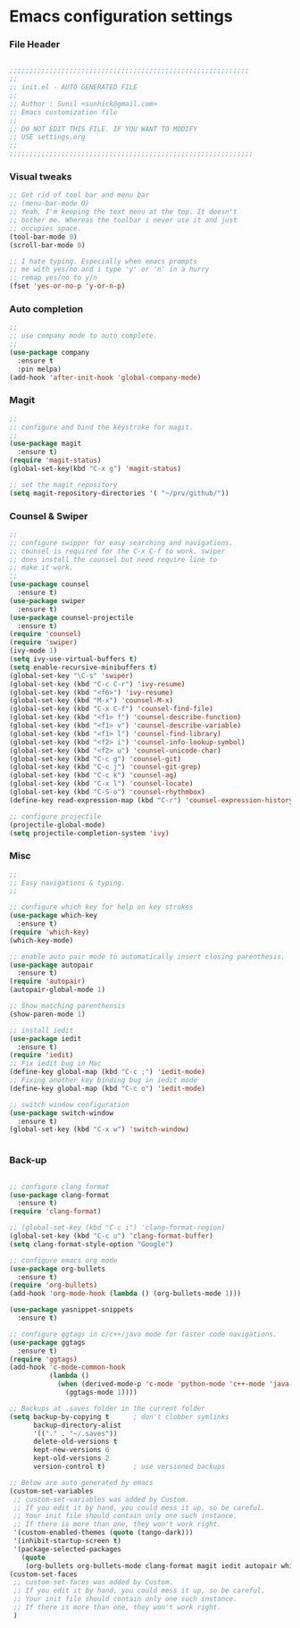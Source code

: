 * Emacs configuration settings
  
*** File Header
#+BEGIN_SRC emacs-lisp

  ;;;;;;;;;;;;;;;;;;;;;;;;;;;;;;;;;;;;;;;;;;;;;;;;;;;;;;;;;;;;
  ;; 
  ;; init.el - AUTO GENERATED FILE
  ;; 
  ;; Author : Sunil <sunhick@gmail.com>
  ;; Emacs customization file
  ;;
  ;; DO NOT EDIT THIS FILE. IF YOU WANT TO MODIFY
  ;; USE settings.org
  ;; 
  ;;;;;;;;;;;;;;;;;;;;;;;;;;;;;;;;;;;;;;;;;;;;;;;;;;;;;;;;;;;;;

#+END_SRC

    
*** Visual tweaks
#+BEGIN_SRC emacs-lisp
  ;; Get rid of tool bar and menu bar
  ;; (menu-bar-mode 0)
  ;; Yeah, I'm keeping the text menu at the top. It doesn't
  ;; bother me. Whereas the toolbar i never use it and just
  ;; occupies space.
  (tool-bar-mode 0)
  (scroll-bar-mode 0)

  ;; I hate typing. Especially when emacs prompts
  ;; me with yes/no and i type 'y' or 'n' in a hurry
  ;; remap yes/no to y/n
  (fset 'yes-or-no-p 'y-or-n-p)

#+END_SRC

    
*** Auto completion
#+BEGIN_SRC emacs-lisp
  ;; 
  ;; use company mode to auto complete.
  ;; 
  (use-package company
    :ensure t
    :pin melpa)
  (add-hook 'after-init-hook 'global-company-mode)

#+END_SRC

    
*** Magit
#+BEGIN_SRC emacs-lisp
  ;; 
  ;; configure and bind the keystroke for magit.
  ;; 
  (use-package magit
    :ensure t)
  (require 'magit-status)
  (global-set-key(kbd "C-x g") 'magit-status)

  ;; set the magit repository
  (setq magit-repository-directories '( "~/prv/github/"))

#+END_SRC

    
*** Counsel & Swiper
#+BEGIN_SRC emacs-lisp
  ;;
  ;; configure swipper for easy searching and navigations.
  ;; counsel is required for the C-x C-f to work. swiper
  ;; does install the counsel but need require line to
  ;; make it work.
  ;; 
  (use-package counsel
    :ensure t)
  (use-package swiper
    :ensure t)
  (use-package counsel-projectile
    :ensure t)
  (require 'counsel)
  (require 'swiper)
  (ivy-mode 1)
  (setq ivy-use-virtual-buffers t)
  (setq enable-recursive-minibuffers t)
  (global-set-key "\C-s" 'swiper)
  (global-set-key (kbd "C-c C-r") 'ivy-resume)
  (global-set-key (kbd "<f6>") 'ivy-resume)
  (global-set-key (kbd "M-x") 'counsel-M-x)
  (global-set-key (kbd "C-x C-f") 'counsel-find-file)
  (global-set-key (kbd "<f1> f") 'counsel-describe-function)
  (global-set-key (kbd "<f1> v") 'counsel-describe-variable)
  (global-set-key (kbd "<f1> l") 'counsel-find-library)
  (global-set-key (kbd "<f2> i") 'counsel-info-lookup-symbol)
  (global-set-key (kbd "<f2> u") 'counsel-unicode-char)
  (global-set-key (kbd "C-c g") 'counsel-git)
  (global-set-key (kbd "C-c j") 'counsel-git-grep)
  (global-set-key (kbd "C-c k") 'counsel-ag)
  (global-set-key (kbd "C-x l") 'counsel-locate)
  (global-set-key (kbd "C-S-o") 'counsel-rhythmbox)
  (define-key read-expression-map (kbd "C-r") 'counsel-expression-history)

  ;; configure projectile
  (projectile-global-mode)
  (setq projectile-completion-system 'ivy)

#+END_SRC

*** Misc
#+BEGIN_SRC emacs-lisp
  ;;
  ;; Easy navigations & typing.
  ;;

  ;; configure which key for help on key strokes
  (use-package which-key
    :ensure t)
  (require 'which-key)
  (which-key-mode)

  ;; enable auto pair mode to automatically insert closing parenthesis.
  (use-package autopair
    :ensure t)
  (require 'autopair)
  (autopair-global-mode 1)

  ;; Show matching parenthensis
  (show-paren-mode 1)

  ;; install iedit 
  (use-package iedit
    :ensure t)
  (require 'iedit)
  ;; Fix iedit bug in Mac
  (define-key global-map (kbd "C-c ;") 'iedit-mode)
  ;; Fixing another key binding bug in iedit mode
  (define-key global-map (kbd "C-c o") 'iedit-mode)

  ;; switch window configuration
  (use-package switch-window
    :ensure t)
  (global-set-key (kbd "C-x w") 'switch-window)


#+END_SRC
    
*** Back-up
    
    #+BEGIN_SRC emacs-lisp

  ;; configure clang format
  (use-package clang-format
    :ensure t)
  (require 'clang-format)

  ;; (global-set-key (kbd "C-c i") 'clang-format-region)
  (global-set-key (kbd "C-c u") 'clang-format-buffer)
  (setq clang-format-style-option "Google")

  ;; configure emacs org mode
  (use-package org-bullets
    :ensure t)
  (require 'org-bullets)
  (add-hook 'org-mode-hook (lambda () (org-bullets-mode 1)))

  (use-package yasnippet-snippets
    :ensure t)

  ;; configure ggtags in c/c++/java mode for faster code navigations.
  (use-package ggtags
    :ensure t)
  (require 'ggtags)
  (add-hook 'c-mode-common-hook
            (lambda ()
              (when (derived-mode-p 'c-mode 'python-mode 'c++-mode 'java-mode 'Objective-C)
                (ggtags-mode 1))))

  ;; Backups at .saves folder in the current folder
  (setq backup-by-copying t      ; don't clobber symlinks
        backup-directory-alist
        '(("." . "~/.saves"))    
        delete-old-versions t
        kept-new-versions 6
        kept-old-versions 2
        version-control t)       ; use versioned backups

  ;; Below are auto generated by emacs
  (custom-set-variables
   ;; custom-set-variables was added by Custom.
   ;; If you edit it by hand, you could mess it up, so be careful.
   ;; Your init file should contain only one such instance.
   ;; If there is more than one, they won't work right.
   '(custom-enabled-themes (quote (tango-dark)))
   '(inhibit-startup-screen t)
   '(package-selected-packages
     (quote
      (org-bullets org-bullets-mode clang-format magit iedit autopair which-key counsel-projectile counsel use-package))))
  (custom-set-faces
   ;; custom-set-faces was added by Custom.
   ;; If you edit it by hand, you could mess it up, so be careful.
   ;; Your init file should contain only one such instance.
   ;; If there is more than one, they won't work right.
   )

    #+END_SRC
